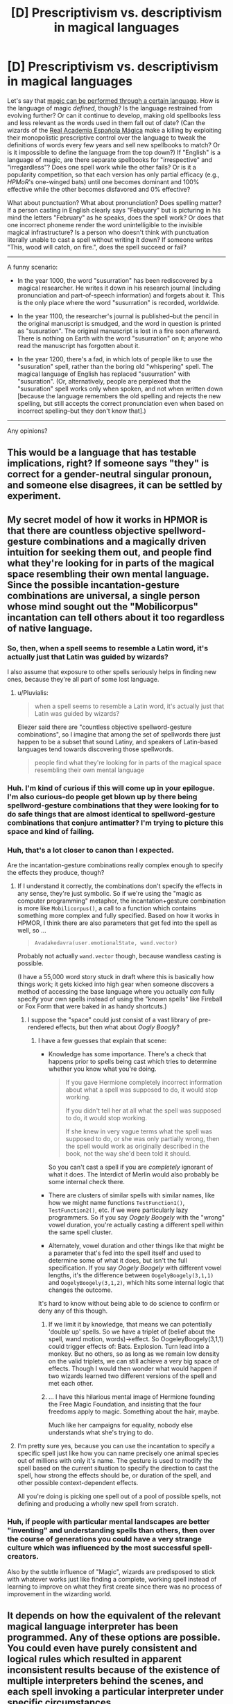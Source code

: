 #+TITLE: [D] Prescriptivism vs. descriptivism in magical languages

* [D] Prescriptivism vs. descriptivism in magical languages
:PROPERTIES:
:Author: ToaKraka
:Score: 15
:DateUnix: 1443408290.0
:DateShort: 2015-Sep-28
:END:
Let's say that [[http://np.reddit.com/r/rational/comments/3dnmuj/d_bst_ff_munchkin_the_inheritance_magic_system/ct72ea5][magic can be performed through a certain language]]. How is the language of magic /defined,/ though? Is the language restrained from evolving further? Or can it continue to develop, making old spellbooks less and less relevant as the words used in them fall out of date? (Can the wizards of the [[https://en.wikipedia.org/wiki/Real_Academia_Espa%C3%B1ola][Real Academia Española Mágica]] make a killing by exploiting their monopolistic prescriptive control over the language to tweak the definitions of words every few years and sell new spellbooks to match? Or is it impossible to define the language from the top down?) If "English" is a language of magic, are there separate spellbooks for "irrespective" and "irregardless"? Does one spell work while the other fails? Or is it a popularity competition, so that each version has only partial efficacy (e.g., /HPMoR/'s one-winged bats) until one becomes dominant and 100% effective while the other becomes disfavored and 0% effective?

What about punctuation? What about pronunciation? Does spelling matter? If a person casting in English clearly says "Febyuary" but is picturing in his mind the letters "February" as he speaks, does the spell work? Or does that one incorrect phoneme render the word unintelligible to the invisible magical infrastructure? Is a person who doesn't think with punctuation literally unable to cast a spell without writing it down? If someone writes "This, wood will catch, on fire.", does the spell succeed or fail?

--------------

A funny scenario:

- In the year 1000, the word "susurration" has been rediscovered by a magical researcher. He writes it down in his research journal (including pronunciation and part-of-speech information) and forgets about it. This is the only place where the word "susurration" is recorded, worldwide.

- In the year 1100, the researcher's journal is published--but the pencil in the original manuscript is smudged, and the word in question is printed as "susuration". The original manuscript is lost in a fire soon afterward. There is nothing on Earth with the word "susurration" on it; anyone who read the manuscript has forgotten about it.

- In the year 1200, there's a fad, in which lots of people like to use the "susuration" spell, rather than the boring old "whispering" spell. The magical language of English has replaced "susurration" with "susuration". (Or, alternatively, people are perplexed that the "susuration" spell works only when spoken, and not when written down [because the language remembers the old spelling and rejects the new spelling, but still accepts the correct pronunciation even when based on incorrect spelling--but they don't know that].)

--------------

Any opinions?


** This would be a language that has testable implications, right? If someone says "they" is correct for a gender-neutral singular pronoun, and someone else disagrees, it can be settled by experiment.
:PROPERTIES:
:Score: 23
:DateUnix: 1443410617.0
:DateShort: 2015-Sep-28
:END:


** My secret model of how it works in HPMOR is that there are countless objective spellword-gesture combinations and a magically driven intuition for seeking them out, and people find what they're looking for in parts of the magical space resembling their own mental language. Since the possible incantation-gesture combinations are universal, a single person whose mind sought out the "Mobilicorpus" incantation can tell others about it too regardless of native language.
:PROPERTIES:
:Author: EliezerYudkowsky
:Score: 21
:DateUnix: 1443422277.0
:DateShort: 2015-Sep-28
:END:

*** So, then, when a spell seems to resemble a Latin word, it's actually just that Latin was guided by wizards?

I also assume that exposure to other spells seriously helps in finding new ones, because they're all part of some lost language.
:PROPERTIES:
:Author: LiteralHeadCannon
:Score: 5
:DateUnix: 1443454156.0
:DateShort: 2015-Sep-28
:END:

**** u/Pluvialis:
#+begin_quote
  when a spell seems to resemble a Latin word, it's actually just that Latin was guided by wizards?
#+end_quote

Eliezer said there are "countless objective spellword-gesture combinations", so I imagine that among the set of spellwords there just happen to be a subset that sound Latiny, and speakers of Latin-based languages tend towards discovering those spellwords.

#+begin_quote
  people find what they're looking for in parts of the magical space resembling their own mental language
#+end_quote
:PROPERTIES:
:Author: Pluvialis
:Score: 3
:DateUnix: 1443637837.0
:DateShort: 2015-Sep-30
:END:


*** Huh. I'm kind of curious if this will come up in your epilogue. I'm also curious-do people get blown up by there being spellword-gesture combinations that they were looking for to do safe things that are almost identical to spellword-gesture combinations that conjure antimatter? I'm trying to picture this space and kind of failing.
:PROPERTIES:
:Author: SoundLogic2236
:Score: 3
:DateUnix: 1443428891.0
:DateShort: 2015-Sep-28
:END:


*** Huh, that's a lot closer to canon than I expected.

Are the incantation-gesture combinations really complex enough to specify the effects they produce, though?
:PROPERTIES:
:Author: MugaSofer
:Score: 2
:DateUnix: 1443433894.0
:DateShort: 2015-Sep-28
:END:

**** If I understand it correctly, the combinations don't specify the effects in any sense, they're just symbolic. So if we're using the "magic as computer programming" metaphor, the incantation+gesture combination is more like =Mobilicorpus()=, a call to a function which contains something more complex and fully specified. Based on how it works in HPMOR, I think there are also parameters that get fed into the spell as well, so ...

#+begin_quote
  =Avadakedavra(user.emotionalState, wand.vector)=
#+end_quote

Probably not actually =wand.vector= though, because wandless casting is possible.

(I have a 55,000 word story stuck in draft where this is basically how things work; it gets kicked into high gear when someone discovers a method of accessing the base language where you actually /can/ fully specify your own spells instead of using the "known spells" like Fireball or Fox Form that were baked in as handy shortcuts.)
:PROPERTIES:
:Author: alexanderwales
:Score: 8
:DateUnix: 1443453994.0
:DateShort: 2015-Sep-28
:END:

***** I suppose the "space" could just consist of a vast library of pre-rendered effects, but then what about /Oogly Boogly/?
:PROPERTIES:
:Author: MugaSofer
:Score: 1
:DateUnix: 1443458535.0
:DateShort: 2015-Sep-28
:END:

****** I have a few guesses that explain that scene:

- Knowledge has some importance. There's a check that happens prior to spells being cast which tries to determine whether you know what you're doing.

  #+begin_quote
    If you gave Hermione completely incorrect information about what a spell was supposed to do, it would stop working.

    If you didn't tell her at all what the spell was supposed to do, it would stop working.

    If she knew in very vague terms what the spell was supposed to do, or she was only partially wrong, then the spell would work as originally described in the book, not the way she'd been told it should.
  #+end_quote

  So you can't cast a spell if you are /completely/ ignorant of what it does. The Interdict of Merlin would also probably be some internal check there.

- There are clusters of similar spells with similar names, like how we might name functions =TestFunction1()=, =TestFunction2()=, etc. if we were particularly lazy programmers. So if you say /Oogely Boogely/ with the "wrong" vowel duration, you're actually casting a different spell within the same spell cluster.

- Alternately, vowel duration and other things like that might be a parameter that's fed into the spell itself and used to determine some of what it does, but isn't the full specification. If you say /Oogely Boogely/ with different vowel lengths, it's the difference between =OogelyBoogely(3,1,1)= and =OogelyBoogely(3,1,2)=, which hits some internal logic that changes the outcome.

It's hard to know without being able to do science to confirm or deny any of this though.
:PROPERTIES:
:Author: alexanderwales
:Score: 4
:DateUnix: 1443460514.0
:DateShort: 2015-Sep-28
:END:

******* If we limit it by knowledge, that means we can potentially 'double up' spells. So we have a triplet of (belief about the spell, wand motion, words)->effect. So OogeleyBoogely(3,1,1) could trigger effects of: Bats. Explosion. Turn lead into a monkey. But no others, so as long as we remain low density on the valid triplets, we can still achieve a very big space of effects. Though I would then wonder what would happen if two wizards learned two different versions of the spell and met each other.
:PROPERTIES:
:Author: SoundLogic2236
:Score: 1
:DateUnix: 1443593861.0
:DateShort: 2015-Sep-30
:END:


******* ... I have this hilarious mental image of Hermione founding the Free Magic Foundation, and insisting that the four freedoms apply to magic. Something about the hair, maybe.

Much like her campaigns for equality, nobody else understands what she's trying to do.
:PROPERTIES:
:Author: PeridexisErrant
:Score: 0
:DateUnix: 1443482330.0
:DateShort: 2015-Sep-29
:END:


**** I'm pretty sure yes, because you can use the incantation to specify a specific spell just like how you can name precisely one animal species out of millions with only it's name. The gesture is used to modify the spell based on the current situation to specify the direction to cast the spell, how strong the effects should be, or duration of the spell, and other possible context-dependent effects.

All you're doing is picking one spell out of a pool of possible spells, not defining and producing a wholly new spell from scratch.
:PROPERTIES:
:Author: xamueljones
:Score: 1
:DateUnix: 1443454025.0
:DateShort: 2015-Sep-28
:END:


*** Huh, if people with particular mental landscapes are better "inventing" and understanding spells than others, then over the course of generations you could have a very strange culture which was influenced by the most successful spell-creators.

Also by the subtle influence of "Magic", wizards are predisposed to stick with whatever works just like finding a complete, working spell instead of learning to improve on what they first create since there was no process of improvement in the wizarding world.
:PROPERTIES:
:Author: xamueljones
:Score: 1
:DateUnix: 1443453841.0
:DateShort: 2015-Sep-28
:END:


** It depends on how the equivalent of the relevant magical language interpreter has been programmed. Any of these options are possible. You could even have purely consistent and logical rules which resulted in apparent inconsistent results because of the existence of multiple interpreters behind the scenes, and each spell invoking a particular interpreter under specific circumstances.

Such circumstances could be a mishmash of layered and half-baked rules. You might have certain spells which are tied irrevocably to a specific interpreter - perhaps one which hasn't been updated for centuries but still exists as an invokable magical pattern. You might have spells which used to be tied to an old interpreter but have been reattached to a more modern one, subtly changing the spell results in particular ways (particularly during edge cases). You might have spells which cast a certain seeking pattern into the ether when invoked, and which use the first interpreter which responds and matches the pattern (which itself may or may not have been programmed in a fragile manner).

I'm imagining a metawizard who creates a new interpreter layer which responds to all spell requests and by default passes them to the interpreter they would normally go to, but records the details transparently, and is also able (under the metawizard's control) to do other things, like redirect the spell energy to the wrong interpreter or use a built-in interpreter to create completely different spell effects (or store the energy, or backfire it). Such a metawizard might have to be fought using nonmagical tactics, or using only ancient spells which contained their own protointerpreters or wrote directly to the bare ether.
:PROPERTIES:
:Author: Geminii27
:Score: 5
:DateUnix: 1443428156.0
:DateShort: 2015-Sep-28
:END:


** Obligatory mention of [[http://qntm.org/ra][Ra]], given that magic is quite literally a programming language, defined once and for all, but with the ability to define custom functions (i.e. define new words).
:PROPERTIES:
:Author: rpglover64
:Score: 6
:DateUnix: 1443467291.0
:DateShort: 2015-Sep-28
:END:


** I think as long as it's logically consistent, you could go with hard descriptivism, hard prescriptivism or anything in between. The Ancient Language in Eragon has elements of both -- but because it ultimately ties back to the intention of the user, it ends up being something much harder to pin down, yet the system still works.
:PROPERTIES:
:Author: AttuneAccord
:Score: 4
:DateUnix: 1443418148.0
:DateShort: 2015-Sep-28
:END:


** I think this is really decided by the precise mechanism of how the language interacts with the world.

One possible model is that the words act some sort of "code words" which tell the World what to effect - basically like a programming language. Another is that the words act as mental "trigger words" for the spellcaster him/herself to magically make changes to reality. The former would make the language descriptive, reliant on the exact words that the magic system would take, and the latter prescriptive, changing to whatever the individual spellcaster ends up using because only the /intent/ will matter. (Both probably involve mana or some other phlebotinum as a limiting factor. Also, these are most likely just the extreme ends of a spectrum, with in-betweens that I'm not considering at the moment - one off the top of my head is the "magic program" that I described above, except with some kind of backdoor built in that lets certain people or things change the words that the system accepts, which would make the language entirely dependent on those "certain people or things".)

So with that in mind, the characteristics of the descriptive system would be: the language would be defined by whoever or whatever built the magic system; it is unlikely to evolve further, unless it possesses subsystems that allow for conscious change (and whoever has control of those subsystems could certainly exploit it to their own ends); and there may or may not be different words for the same effect, which again depends on whoever or whatever built the magic system. (For example, some kind of creator god made the magic system and taught it to different races to see which one could conquer the other, but taught them different sets of vocabulary for mostly the same effects because the god knew there were people savvy enough to listen and predict what spells the opposing spellcasters are using.) Pronunciation would matter to the extent that the World is sure what the spellcaster is asking for; punctuation and spelling might matter less if it's just a spell being vocalized, but will most certainly matter if it's a spell cast from some written medium. And thus it is in this kind of world that "susuration" works when spoken but not written.

(I'm going to take this opportunity to bring up one of my favourite fanfics, [[https://www.fanfiction.net/s/8679666/1/Fairy-Dance-of-Death]] (Sword Art Online fanfic) by Catsy, since it has the most fleshed-out example of the "descriptive" kind of magic system I'm talking about.)

By the way, when I mention the "World" here, I guess you could call it kind of like a "server" that generates reality - that's the analogy I have for it, anyway, though it also might possibly be a god flat-out. It may even be human culture itself, or the collective human will - in which case an incantation must be /recognized by other humans, in both correct formation/pronunciation and expected result/, to be able to work, and only through a change in this collective will could a previous entry in its dictionary be mutated...but that's getting away from the "extreme end" example I was talking about before.

On the other hand, the vocabulary in a prescriptive system of magic would be initially defined by tradition. (Though in this kind of system, the very fact that language is favoured as the instrument to dictate magic might become a matter of coincidence. It's not any less likely that holding/wearing certain items, or making blinking gestures even, would help manipulate mana or whatever phlebotinum is being used in the right way. Maybe whoever first used magic in this kind of world used a word from his native tongue to focus his intention. Or maybe this person just thought yelling something would help, which ended up later being transformed into a concrete word that other people used.) Afterwords, and assuming people in-universe /don't/ realize the nature of this type of system, the "official" words may change over centuries as it goes through successive generations of teachers and differing accents, until in the end they end up with something completely different from what they were at first (until the people in-universe /do/ realize the nature of this type of system, at any rate). In this case, pronunciation, punctuation, etc. won't matter so long as the intent is there, so words could be replaced all the time, including poor "susurration".

But I think I should point out that a system leaning heavily on this side of the spectrum most likely won't develop runes, glyphs, and the like. There would be no meaning in shaped ink on paper if something about the World can't ascertain that /the shapes itself/ were intended for magical effects. A society based around this system would most likely skip the squiggles and go straight into Enchanted Magical Item territory, not Items with Magical Runes Carved On Them.

In the end, yeah, a given magic system in a work could go either way or anywhere in-between so long as it doesn't contradict itself. But the nature of its use will always be an indicator to the nature of its self.

Phew, wrote quite a bit. I hope I didn't meander too much.
:PROPERTIES:
:Author: AKAAkira
:Score: 3
:DateUnix: 1443432688.0
:DateShort: 2015-Sep-28
:END:


** This is essentially how magic works in a *H* /(arry)/ *P* /(otter)/ *Lovecraft* crossover fic that I'm /sort of/ writing, and never intend to publish.

In the story, Cthulhu was rising early, and Nyarlathotep tricked some ancient Phoenician sailors into landing on R'lyeh and binding him into a prison Nyarlathotep built for them. Then they renamed the continent 'Atlantis' and started utilising the obedience-compelling nature of the prison to make Cthulhu do stuff for them. An incantation is just a sentence in atlantean telling Cthulhu what to do.

Of course, because Nyarlathotep never does anything out of the goodness of his (does he even /have/ a heart?) the real purpose of the whole thing was to drain enough of Cthulhu's power that R'lyeh would sink again, which, of course, killed all the atlanteans who couldn't escape in time.

But getting back on topic, most of the atlantean language is lost, because there was never an atlantean rosetta stone, and 99+% of their relics were on R'lyeh. It would be entirely possible for a witch or wizard to cast a spell that raises the dead, turns back aging, or permanently transfigures something into food. /If/ they knew the right words/grammar to ask for it. (Although, there /are/ actually spells that permanently transfigure other objects known to modern mages, but attempts to merge these incantation structures with the spell to temporarily transfigure something into food have failed because food items are in a different noun-group and follow different grammatical syntax.)

The atlantean language used in incantations is the language the atlanteans taught Cthulhu, updating as it evolved, until R'lyeh sank, at which point no one could access Cthulhu's prison to let him understand newer versions of the language.
:PROPERTIES:
:Author: MadScientist14159
:Score: 3
:DateUnix: 1443439224.0
:DateShort: 2015-Sep-28
:END:

*** OMG that sounds awesome! If you ever change your mind about sharing that, I'd love to read it, and so would a lot of people here I'm sure. There's just not enough rational fiction out there, and the more we get the better. But no pressure, if you don't want to share it that's totally fine, lol.
:PROPERTIES:
:Author: Sailor_Vulcan
:Score: 2
:DateUnix: 1443445977.0
:DateShort: 2015-Sep-28
:END:

**** Also, when I say /a/ fic, I actually mean a few:

*Luna Lovegood and the Mountains of Madness*

The year before she's due to start hogwarts, Luna, Xenophillius, and her friend Ginny Weasley go on holiday. And by "holiday", Ginny didn't realise that Luna meant a year long expidition to the antarctic in search of Crumple-Horned Snorkacks. Or as they're better known: Elder Things.

*Ginny Weasley and the Chamber of Yig*

It isn't /Tom Riddle's/ Diary that Lucius Malfoy slips into Ginny's Cauldron before her first year at Hogwarts, it's /Abdul Alhazred's/.

*Sirius Black and the Prisoners of Azathoth*

Deep in the darkest bowels of Azkaban, Sirius Black discovers a plot to wake the demon sultan and release the convicts from their hell by ending reality. With the help of a mysterious egyptian wizard, Sirius races to escape and warn the outside world.

*Gabrielle Delacour and the Shadow Over Hogsmede*

After Fleur fails to rescue her during the second task of the tri-wizard tournament, Gabrielle decides she'll just have to rescue /herself/. But why, if this is a deep one village, isn't she the only human here?

*Harry Potter and the Nice Relaxing Year Where He Only Had To Fight Voldemort Instead of FUCKING Old Ones*

Oh wait, nevermind. Umbridge looks unusually toad-like. I see where /this/ is going...
:PROPERTIES:
:Author: MadScientist14159
:Score: 6
:DateUnix: 1443451459.0
:DateShort: 2015-Sep-28
:END:

***** Please publish eventually... the premise is fantastic.
:PROPERTIES:
:Author: PeridexisErrant
:Score: 2
:DateUnix: 1443482517.0
:DateShort: 2015-Sep-29
:END:

****** I think I'll improve my writing a lot and rewrite it first.

Trust me, as good as it sounds, if you read what I have /now/ you wouldn't like it. The main reason I'm doing NaClO is to get practice writing so I can do other stuff at higher quality. And my current draft of /that/ is unpublishable...
:PROPERTIES:
:Author: MadScientist14159
:Score: 1
:DateUnix: 1443483425.0
:DateShort: 2015-Sep-29
:END:

******* Fair enough; at least you're writing. I just sit on ideas for years...

If you want an editor, I'd be happy to help.
:PROPERTIES:
:Author: PeridexisErrant
:Score: 1
:DateUnix: 1443484281.0
:DateShort: 2015-Sep-29
:END:


**** Despite the awesome sounding premise, I'm not actually a very good writer yet. Just ask my betas for Sodium Hypochlorite :P.
:PROPERTIES:
:Author: MadScientist14159
:Score: 1
:DateUnix: 1443447526.0
:DateShort: 2015-Sep-28
:END:


** I'm a bot, /bleep/, /bloop/. Someone has linked to this thread from another place on reddit:

- [[[/r/magicbuilding]]] [[https://np.reddit.com/r/magicbuilding/comments/3mp2dv/d_prescriptivism_vs_descriptivism_in_magical/][[D] Prescriptivism vs. descriptivism in magical languages : /r/rational]]

[[#footer][]]/^{If you follow any of the above links, please respect the rules of reddit and don't vote in the other threads.} ^{([[/r/TotesMessenger][Info]]} ^{/} ^{[[/message/compose?to=/r/TotesMessenger][Contact]])}/

[[#bot][]]
:PROPERTIES:
:Author: TotesMessenger
:Score: 2
:DateUnix: 1443446131.0
:DateShort: 2015-Sep-28
:END:


** I think the normal thing in most fantasy is that the language that can be used to cast spells is the language that was made at the creation of the universe, that it is woven into the natural laws of the universe. The effects of a given series of words is as definite as are the effects of gravity.

Basically the creator-deity (or deities) wrote an interpreter for a programming language into the natural laws of the universe. It (he/she/they) may then have used said interpreter to create the rest of the universe.

In these situations, in order to change the effect of a word, you would need to alter the natural laws of the universe.

This is related to the ideas of things like [[http://dnd4.wikia.com/wiki/Supernal][Supernal]], truenames, 'Let there be light', etc.

It is easy to imagine writing a 'universal translator' into the interpreter so that regular people could use magic in any language with which they are familiar. In that case the quality of the universal translator would determine the answers to your questions.

Assuming it were a perfect universal translator, it would take into account regional dialects, and would understand what a person was saying as long as they didn't make any mistakes. It wouldn't matter how the Oxford English Dictionary defined a word, but instead local usages would take precedent. Specifically those usages which the speaker had actually been exposed to.

Potentially it could just read their mind and discover the /intentions/ behind what they're saying. Or it could scan the structure of their mind to figure out how /they/ would interpret what they were saying.
:PROPERTIES:
:Author: Carl_Maxwell
:Score: 2
:DateUnix: 1444015512.0
:DateShort: 2015-Oct-05
:END:

*** ***** 
      :PROPERTIES:
      :CUSTOM_ID: section
      :END:
****** 
       :PROPERTIES:
       :CUSTOM_ID: section-1
       :END:
**** 
     :PROPERTIES:
     :CUSTOM_ID: section-2
     :END:
[[https://dnd4.wikia.com/wiki/Supernal][*Supernal*]] (from Dnd4 wikia): [[#sfw][]]

--------------

#+begin_quote
  The Supernal language is the language used by the gods, shared with angelic servants and also known by devils. It is written in a system of hieroglyphics. It is a universal language, where listeners who don't speak supernal will understand the words as if the speaker used their own languages. The gods and angels may choose to disguise their speech if this is not desired. Additionally, supernal contains words of power, which include the raw magic of creation. [DMG:171] Each race heard the supernal language in a different way, resulting in the various languages among the different races. This language cannot be selected as a 1st-level character, but could be learned through the linguist feat. Should a mortal learn the language, they don't gain the ability to be universally understood, nor can they exploit the words of power. ^{Interesting:} [[https://dnd4.wikia.com/wiki/Languages][^{Languages}]] ^{|} [[https://dnd4.wikia.com/wiki/Linguist][^{Linguist}]] ^{|} [[https://dnd4.wikia.com/wiki/Exalted%20Angel][^{Exalted} ^{Angel}]] ^{|} [[https://dnd4.wikia.com/wiki/Bazaar%20of%20the%20Bizarre][^{Bazaar} ^{of} ^{the} ^{Bizarre}]]
#+end_quote

^{Parent} ^{commenter} ^{can} [[http://www.reddit.com/message/compose?to=autowikiabot&subject=AutoWikibot%20NSFW%20toggle&message=%2Btoggle-nsfw+cvok6qk][^{toggle} ^{NSFW}]] ^{or[[#or][]]} [[http://www.reddit.com/message/compose?to=autowikiabot&subject=AutoWikibot%20Deletion&message=%2Bdelete+cvok6qk][^{delete}]]^{.} ^{Will} ^{also} ^{delete} ^{on} ^{comment} ^{score} ^{of} ^{-1} ^{or} ^{less.} ^{|} [[http://www.reddit.com/r/autowikiabot/wiki/index][^{FAQs}]] ^{|} [[https://github.com/Timidger/autowikiabot-py][^{Source}]] ^{Please note this bot is in testing. Any help would be greatly appreciated, even if it is just a bug report! Please checkout the} [[https://github.com/Timidger/autowikiabot-py][^{source} ^{code}]] ^{to submit bugs}
:PROPERTIES:
:Author: autowikiabot
:Score: 1
:DateUnix: 1444015532.0
:DateShort: 2015-Oct-05
:END:

**** You have failed at paragraphs, [[/u/autowikiabot]].
:PROPERTIES:
:Author: Carl_Maxwell
:Score: 1
:DateUnix: 1444015830.0
:DateShort: 2015-Oct-05
:END:


** Well, as a linguist, if our magical language is taken descriptively, you can basically throw the written language out the window. The only language that really exists is the one that is spoken.
:PROPERTIES:
:Author: ysadamsson
:Score: 1
:DateUnix: 1443483568.0
:DateShort: 2015-Sep-29
:END:
